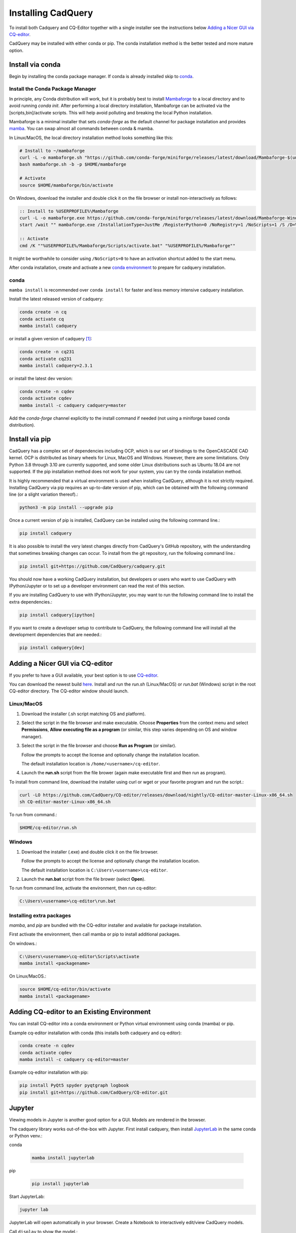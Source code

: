 .. _installation:


Installing CadQuery
===================

To install both Cadquery and CQ-Editor together with a single installer see the instructions below `Adding a Nicer GUI via CQ-editor`_.

CadQuery may be installed with either conda or pip.  The conda installation method is the better tested and more mature option.


Install via conda
------------------

Begin by installing the conda package manager.  If conda is already installed skip to `conda`_.


Install the Conda Package Manager
``````````````````````````````````

In principle, any Conda distribution will work, but it is probably best to install `Mambaforge <https://github.com/conda-forge/miniforge#mambaforge>`_ to a local directory and to avoid running `conda init`. After performing a local directory installation, Mambaforge can be activated via the [scripts,bin]/activate scripts. This will help avoid polluting and breaking the local Python installation.

Mambaforge is a minimal installer that sets *conda-forge* as the default channel for package installation and provides `mamba <https://mamba.readthedocs.io/en/latest/user_guide/mamba.html>`_.  You can swap almost all commands between conda & mamba.

In Linux/MacOS, the local directory installation method looks something like this:

.. code-block::

    # Install to ~/mambaforge
    curl -L -o mambaforge.sh "https://github.com/conda-forge/miniforge/releases/latest/download/Mambaforge-$(uname)-$(uname -m).sh"
    bash mambaforge.sh -b -p $HOME/mambaforge

    # Activate
    source $HOME/mambaforge/bin/activate


On Windows, download the installer and double click it on the file browser or install non-interactively as follows:

.. code-block::

    :: Install to %USERPROFILE%\Mambaforge
    curl -L -o mambaforge.exe https://github.com/conda-forge/miniforge/releases/latest/download/Mambaforge-Windows-x86_64.exe
    start /wait "" mambaforge.exe /InstallationType=JustMe /RegisterPython=0 /NoRegistry=1 /NoScripts=1 /S /D=%USERPROFILE%\Mambaforge

    :: Activate
    cmd /K ""%USERPROFILE%/Mambaforge/Scripts/activate.bat" "%USERPROFILE%/Mambaforge""

It might be worthwhile to consider using ``/NoScripts=0`` to have an activation shortcut added to the start menu.

After conda installation, create and activate a new `conda environment <https://conda.io/projects/conda/en/latest/user-guide/tasks/manage-environments.html>`_ to prepare for cadquery installation.


conda
`````

``mamba install`` is recommended over ``conda install`` for faster and less memory intensive cadquery installation.

Install the latest released version of cadquery:

.. code-block::

    conda create -n cq
    conda activate cq
    mamba install cadquery

or install a given version of cadquery [#f1]_:

.. code-block::

    conda create -n cq231
    conda activate cq231
    mamba install cadquery=2.3.1

or install the latest dev version:

.. code-block::

    conda create -n cqdev
    conda activate cqdev
    mamba install -c cadquery cadquery=master


Add the *conda-forge* channel explicitly to the install command if needed (not using a miniforge based conda distribution).


Install via pip
---------------

CadQuery has a complex set of dependencies including OCP, which is our set of bindings to the OpenCASCADE CAD kernel. OCP is distributed as binary wheels for Linux, MacOS and Windows. However, there are some limitations. Only Python 3.8 through 3.10 are currently supported, and some older Linux distributions such as Ubuntu 18.04 are not supported. If the pip installation method does not work for your system, you can try the conda installation method.

It is highly recommended that a virtual environment is used when installing CadQuery, although it is not strictly required. Installing CadQuery via pip requires an up-to-date version of pip, which can be obtained with the following command line (or a slight variation thereof).:

.. code-block::

    python3 -m pip install --upgrade pip

Once a current version of pip is installed, CadQuery can be installed using the following command line.:

.. code-block::

    pip install cadquery

It is also possible to install the very latest changes directly from CadQuery's GitHub repository, with the understanding that sometimes breaking changes can occur. To install from the git repository, run the following command line.:

.. code-block::

    pip install git+https://github.com/CadQuery/cadquery.git

You should now have a working CadQuery installation, but developers or users who want to use CadQuery with IPython/Jupyter or to set up a developer environment can read the rest of this section.

If you are installing CadQuery to use with IPython/Jupyter, you may want to run the following command line to install the extra dependencies.:

.. code-block::

    pip install cadquery[ipython]

If you want to create a developer setup to contribute to CadQuery, the following command line will install all the development dependencies that are needed.:

.. code-block::

    pip install cadquery[dev]


Adding a Nicer GUI via CQ-editor
--------------------------------------------------------

If you prefer to have a GUI available, your best option is to use
`CQ-editor <https://github.com/CadQuery/CQ-editor>`_.


You can download the newest build `here`_. Install and run the *run.sh* (Linux/MacOS) or *run.bat* (Windows) script in the root CQ-editor directory. The CQ-editor window should launch.

.. _here: https://github.com/CadQuery/CQ-editor/releases/tag/nightly

Linux/MacOS
```````````

1. Download the installer (.sh script matching OS and platform).

2. Select the script in the file browser and make executable.  Choose **Properties** from the context menu and select **Permissions**, **Allow executing file as a program** (or similar, this step varies depending on OS and window manager).

3. Select the script in the file browser and choose **Run as Program** (or similar).

   Follow the prompts to accept the license and optionally change the installation location.

   The default installation location is ``/home/<username>/cq-editor``.

4. Launch the **run.sh** script from the file brower (again make executable first and then run as program).


To install from command line, download the installer using curl or wget or your favorite program and run the script.:

.. code-block::

    curl -LO https://github.com/CadQuery/CQ-editor/releases/download/nightly/CQ-editor-master-Linux-x86_64.sh
    sh CQ-editor-master-Linux-x86_64.sh


To run from command.:

.. code-block::

    $HOME/cq-editor/run.sh


Windows
```````

1. Download the installer (.exe) and double click it on the file browser.

   Follow the prompts to accept the license and optionally change the installation location.

   The default installation location is ``C:\Users\<username>\cq-editor``.

2. Launch the **run.bat** script from the file brower (select **Open**).


To run from command line, activate the environment, then run cq-editor:

.. code-block::

    C:\Users\<username>\cq-editor\run.bat


Installing extra packages
```````````````````````````

*mamba*, and *pip* are bundled with the CQ-editor installer and available for package installation.

First activate the environment, then call mamba or pip to install additional packages.

On windows.:

.. code-block::

    C:\Users\<username>\cq-editor\Scripts\activate
    mamba install <packagename>

On Linux/MacOS.:

.. code-block::

    source $HOME/cq-editor/bin/activate
    mamba install <packagename>


Adding CQ-editor to an Existing Environment
--------------------------------------------

You can install CQ-editor into a conda environment or Python virtual environment using conda (mamba) or pip.

Example cq-editor installation with conda (this installs both cadquery and cq-editor):

.. code-block::

    conda create -n cqdev
    conda activate cqdev
    mamba install -c cadquery cq-editor=master


Example cq-editor installation with pip:

.. code-block::

    pip install PyQt5 spyder pyqtgraph logbook
    pip install git+https://github.com/CadQuery/CQ-editor.git


Jupyter
-------

Viewing models in Jupyter is another good option for a GUI.  Models are rendered in the browser.

The cadquery library works out-of-the-box with Jupyter.
First install cadquery, then install JupyterLab_ in the same conda or Python venv.:

conda

    .. code-block::

       mamba install jupyterlab

pip

    .. code-block::

       pip install jupyterlab


Start JupyterLab:

.. code-block::

    jupyter lab


JupyterLab will open automatically in your browser.  Create a Notebook to interactively edit/view CadQuery models.

Call ``display`` to show the model.:

.. code-block::

    display(<Workplane, Shape, or Assembly object>)


.. _JupyterLab: https://jupyterlab.readthedocs.io/en/stable/getting_started/installation.html


Test Your Installation
------------------------

If all has gone well, you can open a command line/prompt, and type:

.. code-block::

      $ python
      $ import cadquery
      $ cadquery.Workplane('XY').box(1,2,3).toSvg()

You should see raw SVG output displayed on the command line if the CadQuery installation was successful.


.. note::

   .. [#f1] Older releases may not be compatible with the latest OCP/OCCT version.  In that case, specify the version of the dependency explicitly.

       .. code-block::

           mamba install cadquery=2.2.0 ocp=7.7.0.*
